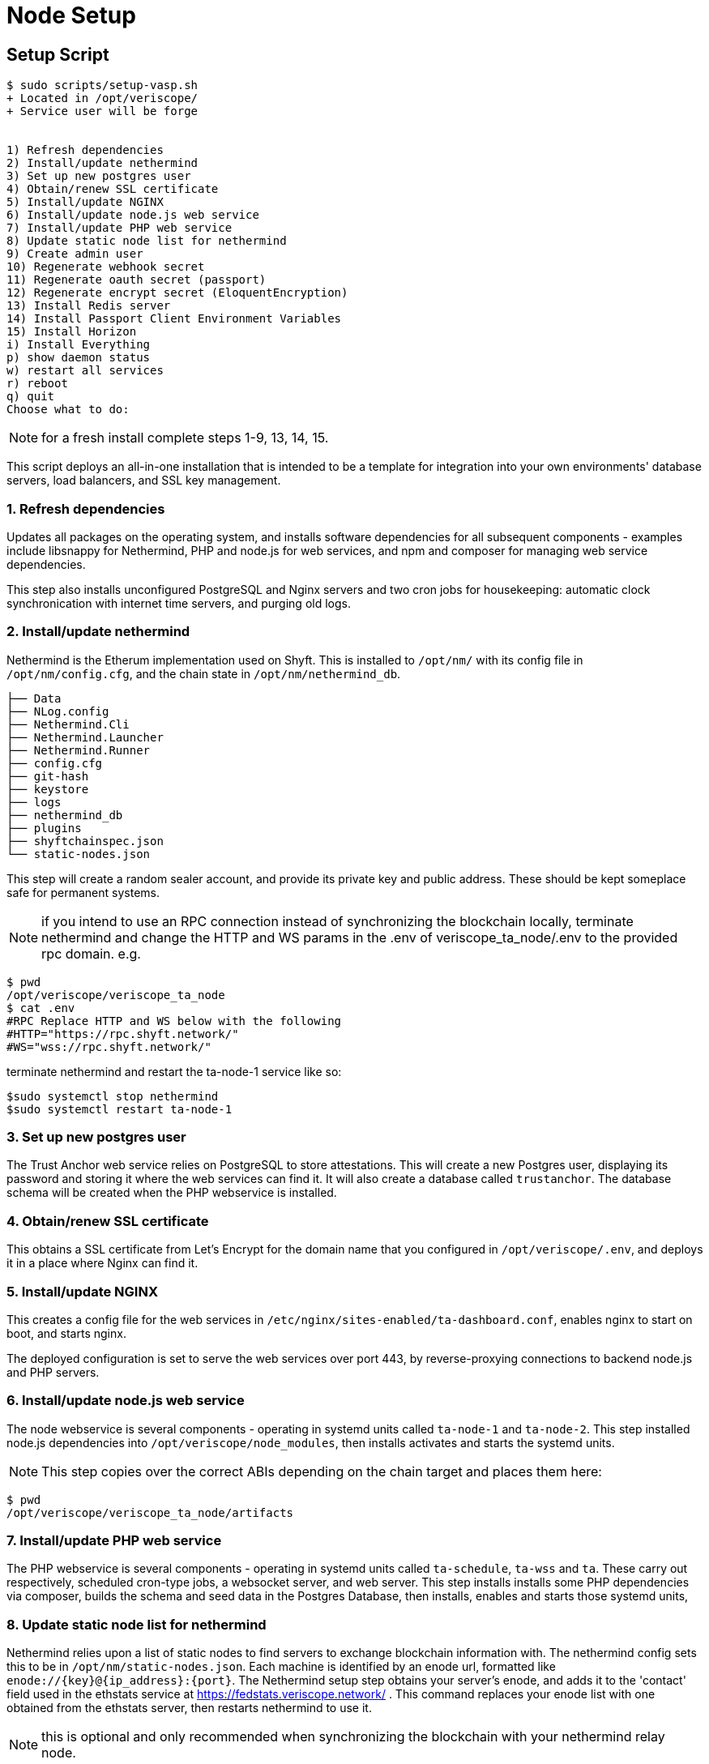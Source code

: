 // URLs
:url-github-veriscope-core-repo: https://github.com/ShyftNetwork/veriscope

= Node Setup
:navtitle: Node Setup Script

== Setup Script

[,shell]
----
$ sudo scripts/setup-vasp.sh
+ Located in /opt/veriscope/
+ Service user will be forge


1) Refresh dependencies
2) Install/update nethermind
3) Set up new postgres user
4) Obtain/renew SSL certificate
5) Install/update NGINX
6) Install/update node.js web service
7) Install/update PHP web service
8) Update static node list for nethermind
9) Create admin user
10) Regenerate webhook secret
11) Regenerate oauth secret (passport)
12) Regenerate encrypt secret (EloquentEncryption)
13) Install Redis server
14) Install Passport Client Environment Variables
15) Install Horizon
i) Install Everything
p) show daemon status
w) restart all services
r) reboot
q) quit
Choose what to do:
----

NOTE: for a fresh install complete steps 1-9, 13, 14, 15.

This script deploys an all-in-one installation that is intended to be a template for integration into your own environments' database servers, load balancers, and SSL key management.

=== 1. Refresh dependencies

Updates all packages on the operating system, and installs software
dependencies for all subsequent components - examples include
libsnappy for Nethermind, PHP and node.js for web services, and npm
and composer for managing web service dependencies.

This step also installs unconfigured PostgreSQL and Nginx servers
and two cron jobs for housekeeping: automatic clock synchronication
with internet time servers, and purging old logs.

=== 2. Install/update nethermind

Nethermind is the Etherum implementation used on Shyft. This is
installed to `/opt/nm/` with its config file in `/opt/nm/config.cfg`,
and the chain state in `/opt/nm/nethermind_db`.

----
├── Data
├── NLog.config
├── Nethermind.Cli
├── Nethermind.Launcher
├── Nethermind.Runner
├── config.cfg
├── git-hash
├── keystore
├── logs
├── nethermind_db
├── plugins
├── shyftchainspec.json
└── static-nodes.json
----

This step will create a random sealer account, and provide its private key and public address.  These should be kept someplace safe for permanent systems.

NOTE: if you intend to use an RPC connection instead of synchronizing the blockchain locally, terminate nethermind and change the HTTP and WS params in the .env of veriscope_ta_node/.env to the provided rpc domain.  e.g.

 $ pwd
 /opt/veriscope/veriscope_ta_node
 $ cat .env
 #RPC Replace HTTP and WS below with the following
 #HTTP="https://rpc.shyft.network/"
 #WS="wss://rpc.shyft.network/"

terminate nethermind and restart the ta-node-1 service like so:

----
$sudo systemctl stop nethermind
$sudo systemctl restart ta-node-1
----

=== 3. Set up new postgres user

The Trust Anchor web service relies on PostgreSQL to store attestations.
This will create a new Postgres user, displaying its password and
storing it where the web services can find it. It will also create
a database called `trustanchor`. The database schema will be created
when the PHP webservice is installed.

=== 4. Obtain/renew SSL certificate

This obtains a SSL certificate from Let's Encrypt for the domain
name that you configured in `/opt/veriscope/.env`, and deploys it
in a place where Nginx can find it.

=== 5. Install/update NGINX

This creates a config file for the web services in
`/etc/nginx/sites-enabled/ta-dashboard.conf`, enables nginx to start
on boot, and starts nginx.

The deployed configuration is set to serve the web services over
port 443, by reverse-proxying connections to backend node.js and
PHP servers.

=== 6.  Install/update node.js web service

The node webservice is several components - operating in systemd
units called `ta-node-1` and `ta-node-2`.  This step installed
node.js dependencies into `/opt/veriscope/node_modules`, then
installs activates and starts the systemd units.

NOTE: This step copies over the correct ABIs depending on the chain target and places them here:

 $ pwd
 /opt/veriscope/veriscope_ta_node/artifacts

=== 7. Install/update PHP web service

The PHP webservice is several components - operating in systemd
units called `ta-schedule`, `ta-wss` and `ta`.    These carry out
respectively, scheduled cron-type jobs, a websocket server, and web
server.  This step installs installs some PHP dependencies via
composer, builds the schema and seed data in the Postgres Database,
then installs, enables and starts those systemd units,

=== 8. Update static node list for nethermind

Nethermind relies upon a list of static nodes to find servers to
exchange blockchain information with. The nethermind config sets
this to be in `/opt/nm/static-nodes.json`.  Each machine is identified
by an enode url, formatted like `+enode://{key}@{ip_address}:{port}+`.
The Nethermind setup step obtains your server's enode, and adds it
to the 'contact' field used in the ethstats service at
https://fedstats.veriscope.network/ .  This command replaces your enode
list with one obtained from the ethstats server, then restarts
nethermind to use it.

NOTE: this is optional and only recommended when synchronizing the blockchain with your nethermind relay node.

=== 9. Create admin user

The Web Application requires an admin user to manage the Trust Anchor account.  Use this option to create an account so you can sign into the application.

=== 10. Regenerate webhook secret

The Web Application receives data from the node scripts over a webhook url.  This url is secured using a shared key.  This step creates or refreshes the share key in each .env file.

E.g.:

----
/opt/veriscope/veriscope_ta_node/.env

WEBHOOK_CLIENT_SECRET=du7....aec
----

=== 11. Regenerate oauth secret (passport)

The Web API is authenticated using Laravel Password (OAuth2).  This step generates or regenerates the oauth public/private keys stored in veriscope_ta_dashboard/storage/.
Further reading can be found here: https://laravel.com/docs/8.x/passport/[laravel.com/docs/8.x/passport/]

=== 12. Regenerate encrypt secret (EloquentEncryption)

The Web Application generates a number of Crypto Wallet Accounts as well as TrustAnchor Users.  Private keys are stored in the DB encrypted.  This step generates or regenerates the encryption keys stored in veriscope_ta_dashboard/storage/app/
Futher reading can be found here: https://github.com/RichardStyles/EloquentEncryption[github.com/RichardStyles/EloquentEncryption]

=== 13. Install Redis server

The NodeJs Application manages posting of Attestations and Pending Transactions via a queuing framework.
Information on the framework can be found here: https://www.npmjs.com/package/bull[The fastest, most reliable, Redis-based queue for Node.].
Redis is an open source (BSD licensed), in-memory data structure store, used as a database, cache, and message broker. https://redis.io/.
To read more on the motivation for queuing Attestations, please review the queue xref:docs/queue.adoc[/docs/queue.adoc]

=== 14. Install Passport Client Environment Variables

Passport OAuth Client variables are required set in the environment file in order to generate API token in the backoffice. Using this command you can set the variables in the environment file automatically.  I.e. "php artisan passportenv:link"
To read more on Passport Client setup and API, please review xref:/API-Docs/README.adoc[API Docs]

=== 15. Install Horizon

Install Laravel Horizon which provides a beautiful dashboard and code-driven configuration for your Laravel powered Redis queues. Horizon allows you to easily monitor key metrics of your queue system such as job throughput, runtime, and job failures.  Please review the Horizon xref:Horizon-Docs/README.adoc[/Horizon-Docs/README.adoc]
